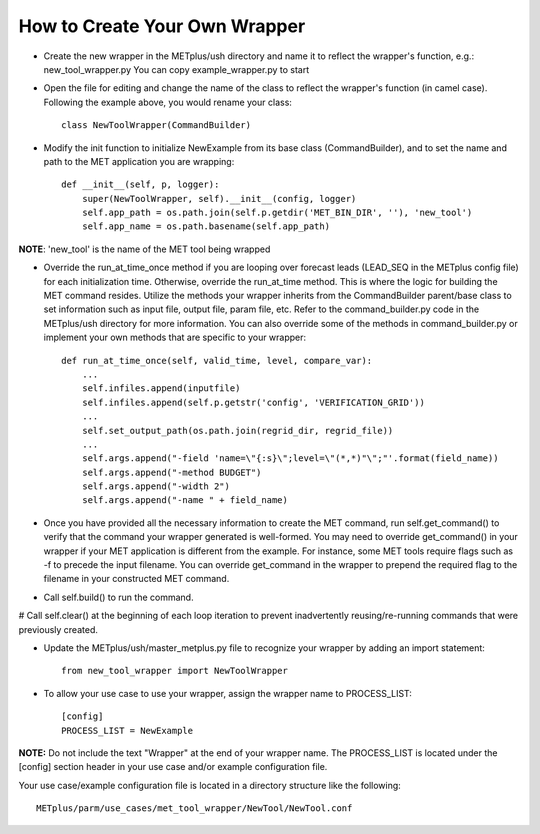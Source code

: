 How to Create Your Own Wrapper
==============================

* Create the new wrapper in the METplus/ush directory and name it to reflect the wrapper's function,
  e.g.: new_tool_wrapper.py
  You can copy example_wrapper.py to start


* Open the file for editing and change the name of the class to reflect the wrapper's function (in camel case).  Following the example above, you would rename your class::

    class NewToolWrapper(CommandBuilder)

* Modify the init function to initialize NewExample from its base class (CommandBuilder), and to set the name and path to the MET application you are wrapping::

    def __init__(self, p, logger):
        super(NewToolWrapper, self).__init__(config, logger)
        self.app_path = os.path.join(self.p.getdir('MET_BIN_DIR', ''), 'new_tool')
        self.app_name = os.path.basename(self.app_path)

**NOTE**: 'new_tool' is the name of the MET tool being wrapped

* Override the run_at_time_once method if you are looping over forecast leads (LEAD_SEQ in the METplus config file) for each initialization time.  Otherwise, override the run_at_time method.  This is where the logic for building the MET command resides.  Utilize the methods your wrapper inherits from the CommandBuilder parent/base class to set information such as input file, output file, param file, etc.  Refer to the command_builder.py code in the METplus/ush directory for more information. You can also override some of the methods in command_builder.py or implement your own methods that are specific to your wrapper::

    def run_at_time_once(self, valid_time, level, compare_var):
        ...
        self.infiles.append(inputfile)
        self.infiles.append(self.p.getstr('config', 'VERIFICATION_GRID'))
        ...
        self.set_output_path(os.path.join(regrid_dir, regrid_file))
        ...
        self.args.append("-field 'name=\"{:s}\";level=\"(*,*)"\";"'.format(field_name))
        self.args.append("-method BUDGET")
        self.args.append("-width 2")
        self.args.append("-name " + field_name)

* Once you have provided all the necessary information to create the MET command, run self.get_command() to verify that the command your wrapper generated is well-formed.  You may need to override get_command() in your wrapper if your MET application is different from the example.  For instance, some MET tools require flags such as -f to precede the input filename.  You can override get_command in the wrapper to prepend the required flag to the filename in your constructed MET command.

* Call self.build() to run the command.

# Call self.clear() at the beginning of each loop iteration to prevent inadvertently reusing/re-running commands that were previously created.

* Update the METplus/ush/master_metplus.py file to recognize your wrapper by adding an import statement::

    from new_tool_wrapper import NewToolWrapper


* To allow your use case to use your wrapper, assign the wrapper name to PROCESS_LIST::

    [config]
    PROCESS_LIST = NewExample

**NOTE:** Do not include the text "Wrapper" at the end of your wrapper name.
The PROCESS_LIST is located under the [config] section header in your use case and/or example configuration file.

Your use case/example configuration file is located in a directory structure like the following::

    METplus/parm/use_cases/met_tool_wrapper/NewTool/NewTool.conf
